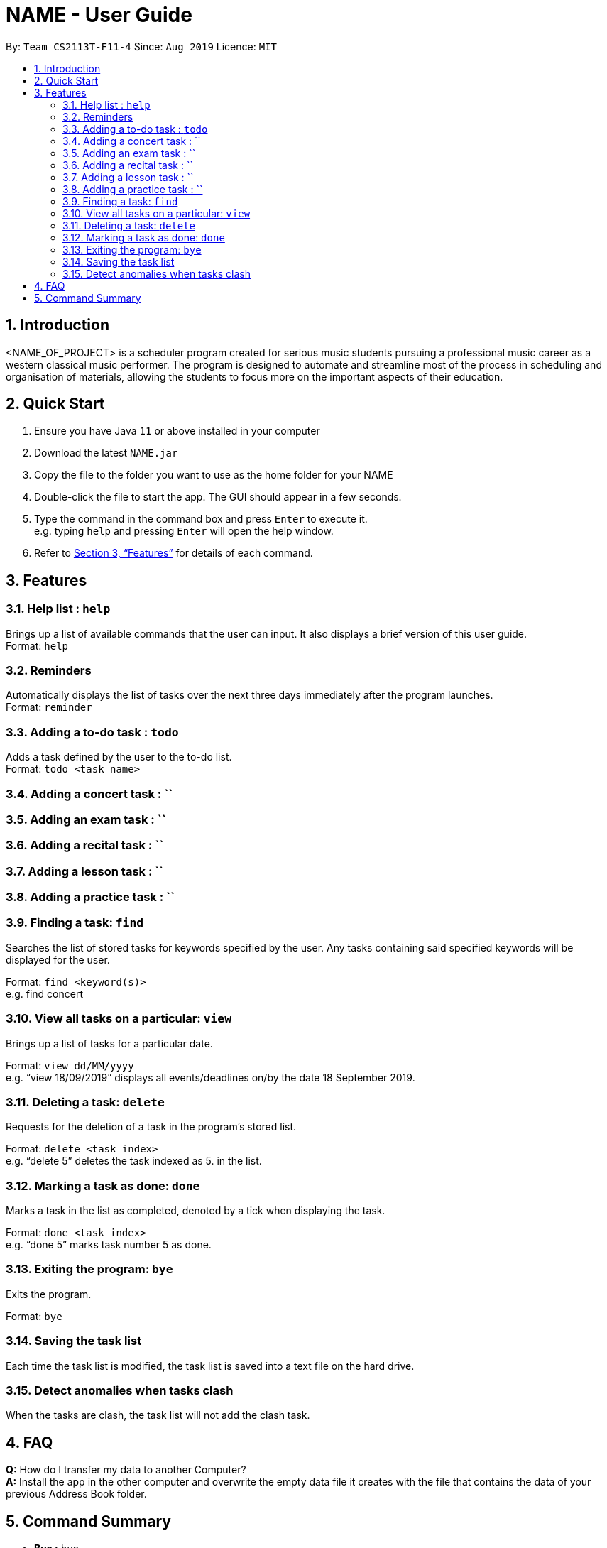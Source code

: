 = NAME - User Guide
:site-section: UserGuide
:toc:
:toc-title:
:toc-placement: preamble
:sectnums:
:imagesDir: images
:stylesDir: stylesheets
:xrefstyle: full
:experimental:
ifdef::env-github[]
:tip-caption: :bulb:
:note-caption: :information_source:
endif::[]
:repoURL: https://github.com/AY1920S1-CS2113T-F11-4/main

By: `Team CS2113T-F11-4`      Since: `Aug 2019`      Licence: `MIT`

== Introduction

<NAME_OF_PROJECT> is a scheduler program created for serious music students pursuing a professional music career as a western classical music performer.
The program is designed to automate and streamline most of the process in scheduling and organisation of materials, allowing the students to focus more on the important aspects of their education.

== Quick Start

. Ensure you have Java `11` or above installed in your computer
. Download the latest `NAME.jar`
. Copy the file to the folder you want to use as the home folder for your NAME
. Double-click the file to start the app. The GUI should appear in a few seconds.
. Type the command in the command box and press kbd:[Enter] to execute it. +
e.g. typing `help` and pressing kbd:[Enter] will open the help window.
+
. Refer to <<Features>> for details of each command.

[[Features]]
== Features

=== Help list : `help`

Brings up a list of available commands that the user can input.
It also displays a brief version of this user guide. +
Format: `help`

=== Reminders

Automatically displays the list of tasks over the next three days immediately after the program launches. +
Format: `reminder`

=== Adding a to-do task : `todo`

Adds a task defined by the user to the to-do list. +
Format: `todo <task name>`

=== Adding a concert task : ``

=== Adding an exam task : ``

=== Adding a recital task : ``

=== Adding a lesson task : ``

=== Adding a practice task : ``

=== Finding a task: `find`

Searches the list of stored tasks for keywords specified by the user.
Any tasks containing said specified keywords will be displayed for the user. +

Format: `find <keyword(s)>` +
e.g. find concert

=== View all tasks on a particular: `view`

Brings up a list of tasks for a particular date. +

Format: `view dd/MM/yyyy` +
e.g. “view 18/09/2019” displays all events/deadlines on/by the date 18 September 2019.


=== Deleting a task: `delete`

Requests for the deletion of a task in the program’s stored list. +

Format: `delete <task index>` +
e.g. “delete 5” deletes the task indexed as 5. in the list.


=== Marking a task as done: `done`

Marks a task in the list as completed, denoted by a tick when displaying the task. +

Format: `done <task index>` +
e.g. “done 5” marks task number 5 as done.


=== Exiting the program: `bye`

Exits the program. +

Format: `bye`

=== Saving the task list

Each time the task list is modified, the task list is saved into a text file on the hard drive.

=== Detect anomalies when tasks clash

When the tasks are clash, the task list will not add the clash task.

== FAQ
*Q:* How do I transfer my data to another Computer? +
*A:* Install the app in the other computer and overwrite the empty data file it creates with the file that contains the data of your previous Address Book folder.

== Command Summary

* *Bye :* `bye`
+
* *Check :* `check`
+
* *Delete :* `delete` +
e.g. `delete 2`
+
* *Done :* `done INDEX` +
e.g. `done 1`
+
* *Find :* `find KEYWORD [MORE_KEYWORDS]` +
e.g. `find CS Project`
+
* *Help :* `help`
+
* *List :* `list`
+
* *Reminder :* `reminder`
+
* *Todo :* `todo NAME` +
e.g. `todo CG homework`
+
* *View :* `view dd/MM/yyyy` +
e.g. `view 25/09/2019`
